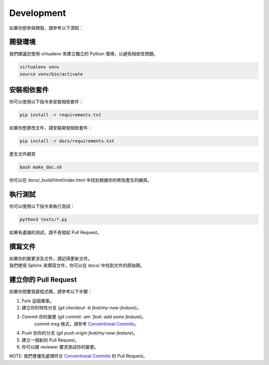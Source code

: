 Development
================
如果你想參與開發，請參考以下須知：

開發環境
~~~~~~~~~~~~~~~~~~~~~~~~~~~~~~~~~~~~~~~~~~~~~~~~~~~~~~
我們建議您使用 virtualenv 來建立獨立的 Python 環境，以避免相依性問題。

.. code-block:: bash

    virtualenv venv
    source venv/bin/activate

安裝相依套件
~~~~~~~~~~~~~~~~~~~~~~~~~~~~~~~~~~~~~~~~~~~~~~~~~~~~~~
你可以使用以下指令來安裝相依套件：

.. code-block:: bash

    pip install -r requirements.txt

如果你想更改文件，請安裝開發相依套件：

.. code-block:: bash

    pip install -r docs/requirements.txt

產生文件網頁

.. code-block:: bash

    bash make_doc.sh

你可以在 docs/_build/html/index.html 中找到根據你的修改產生的網頁。

執行測試
~~~~~~~~~~~~~~~~~~~~~~~~~~~~~~~~~~~~~~~~~~~~~~~~~~~~~~
你可以使用以下指令來執行測試：

.. code-block:: python

    python3 tests/*.py

如果有遺漏的測試，請不吝發起 Pull Request。

撰寫文件
~~~~~~~~~~~~~~~~~~~~~~~~~~~~~~~~~~~~~~~~~~~~~~~~~~~~~~
| 如果你的變更涉及文件，請記得更新文件。
| 我們使用 Sphinx 來撰寫文件，你可以在 docs/ 中找到文件的原始碼。

建立你的 Pull Request
~~~~~~~~~~~~~~~~~~~~~~~~~~~~~~~~~~~~~~~~~~~~~~~~~~~~~~
如果你想要貢獻程式碼，請參考以下步驟：

1. Fork 這個專案。
2. 建立你的特性分支 (`git checkout -b feat/my-new-feature`)。
3. Commit 你的變更 (`git commit -am 'feat: add some feature`)。
    commit msg 格式，請參考 `Conventional Commits`_。
4. Push 到你的分支 (`git push origin feat/my-new-feature`)。
5. 建立一個新的 Pull Request。
6. 你可以跟 reviewer 要求測試你的變更。

NOTE: 我們會優先處理符合 `Conventional Commits`_ 的 Pull Request。

.. _Conventional Commits: https://www.conventionalcommits.org/en/v1.0.0/

